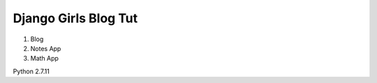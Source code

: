 ---------------------
Django Girls Blog Tut
---------------------

1. Blog
2. Notes App
3. Math App

Python 2.7.11
